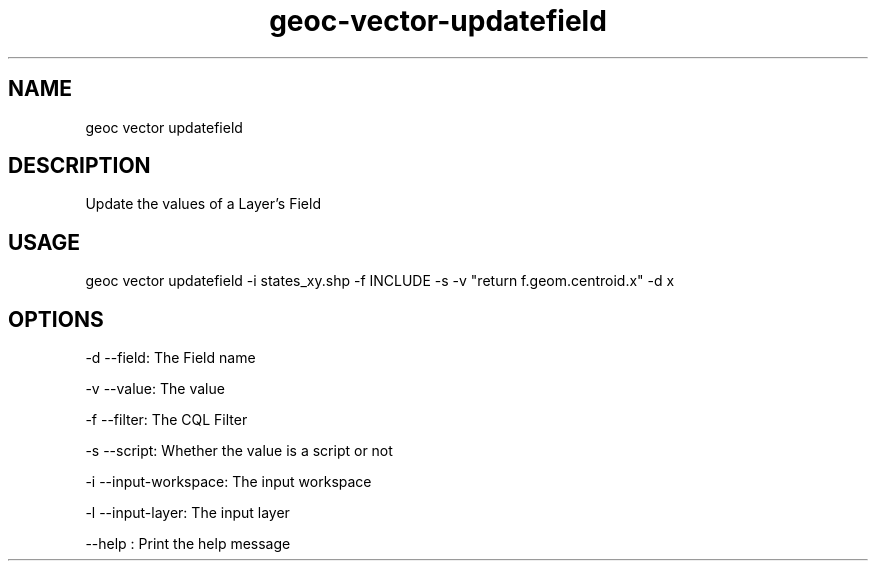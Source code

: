 .TH "geoc-vector-updatefield" "1" "10 December 2014" "version 0.1"
.SH NAME
geoc vector updatefield
.SH DESCRIPTION
Update the values of a Layer's Field
.SH USAGE
geoc vector updatefield -i states_xy.shp -f INCLUDE -s -v "return f.geom.centroid.x" -d x
.SH OPTIONS
-d --field: The Field name
.PP
-v --value: The value
.PP
-f --filter: The CQL Filter
.PP
-s --script: Whether the value is a script or not
.PP
-i --input-workspace: The input workspace
.PP
-l --input-layer: The input layer
.PP
--help : Print the help message
.PP
